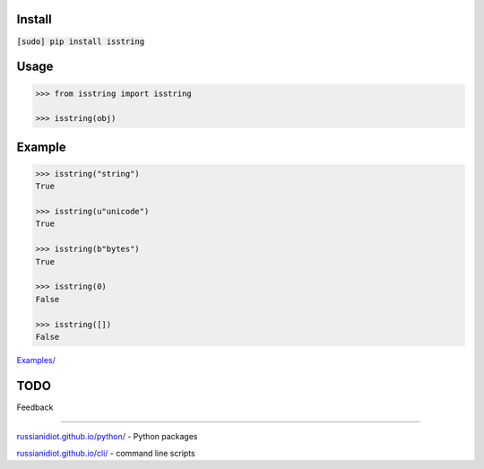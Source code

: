 .. README generated with readmemako.py (github.com/russianidiot/readme-mako.py) and .README dotfiles (github.com/russianidiot-dotfiles/.README)

Install
```````

:code:`[sudo] pip install isstring`

Usage
`````

.. code:: python

	>>> from isstring import isstring
	
	>>> isstring(obj)

Example
```````

.. code:: python

	>>> isstring("string")
	True
	
	>>> isstring(u"unicode")
	True
	
	>>> isstring(b"bytes")
	True
	
	>>> isstring(0)
	False
	
	>>> isstring([])
	False

`Examples/`_

.. _Examples/: https://github.com/russianidiot/isstring.py/tree/master/Examples

TODO
````

Feedback |github_issues| |gitter| |github_follow|

.. |github_issues| image:: https://img.shields.io/github/issues/russianidiot/isstring.py.svg
	:target: https://github.com/russianidiot/isstring.py/issues

.. |github_follow| image:: https://img.shields.io/github/followers/russianidiot.svg?style=social&label=Follow
	:target: https://github.com/russianidiot

.. |gitter| image:: https://badges.gitter.im/russianidiot/isstring.py.svg
	:target: https://gitter.im/russianidiot/isstring.py

----

`russianidiot.github.io/python/`_  - Python packages

.. _russianidiot.github.io/python/: http://russianidiot.github.io/python/

`russianidiot.github.io/cli/`_  - command line scripts

.. _russianidiot.github.io/cli/: http://russianidiot.github.io/cli/
